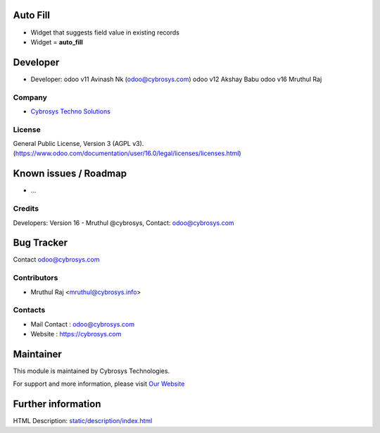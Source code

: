 .. image:: https://img.shields.io/badge/licence-AGPL--3-blue.svg
    :target: http://www.gnu.org/licenses/agpl-3.0-standalone.html
    :alt: License: AGPL-3

Auto Fill
=========
* Widget that suggests field value in existing records
* Widget = **auto_fill**

Developer
=========
* Developer:
  odoo v11 Avinash Nk (odoo@cybrosys.com)
  odoo v12 Akshay Babu
  odoo v16 Mruthul Raj
Company
-------
* `Cybrosys Techno Solutions <https://cybrosys.com/>`__

License
-------
General Public License, Version 3 (AGPL v3).
(https://www.odoo.com/documentation/user/16.0/legal/licenses/licenses.html)

Known issues / Roadmap
======================

* ...

Credits
-------
Developers: Version 16 - Mruthul @cybrosys,
Contact: odoo@cybrosys.com


Bug Tracker
===========

Contact odoo@cybrosys.com


Contributors
------------

* Mruthul Raj <mruthul@cybrosys.info>

Contacts
--------
* Mail Contact : odoo@cybrosys.com
* Website : https://cybrosys.com


Maintainer
==========
.. image:: https://cybrosys.com/images/logo.png
   :target: https://cybrosys.com

This module is maintained by Cybrosys Technologies.

For support and more information, please visit `Our Website <https://cybrosys.com/>`__

Further information
===================
HTML Description: `<static/description/index.html>`__
